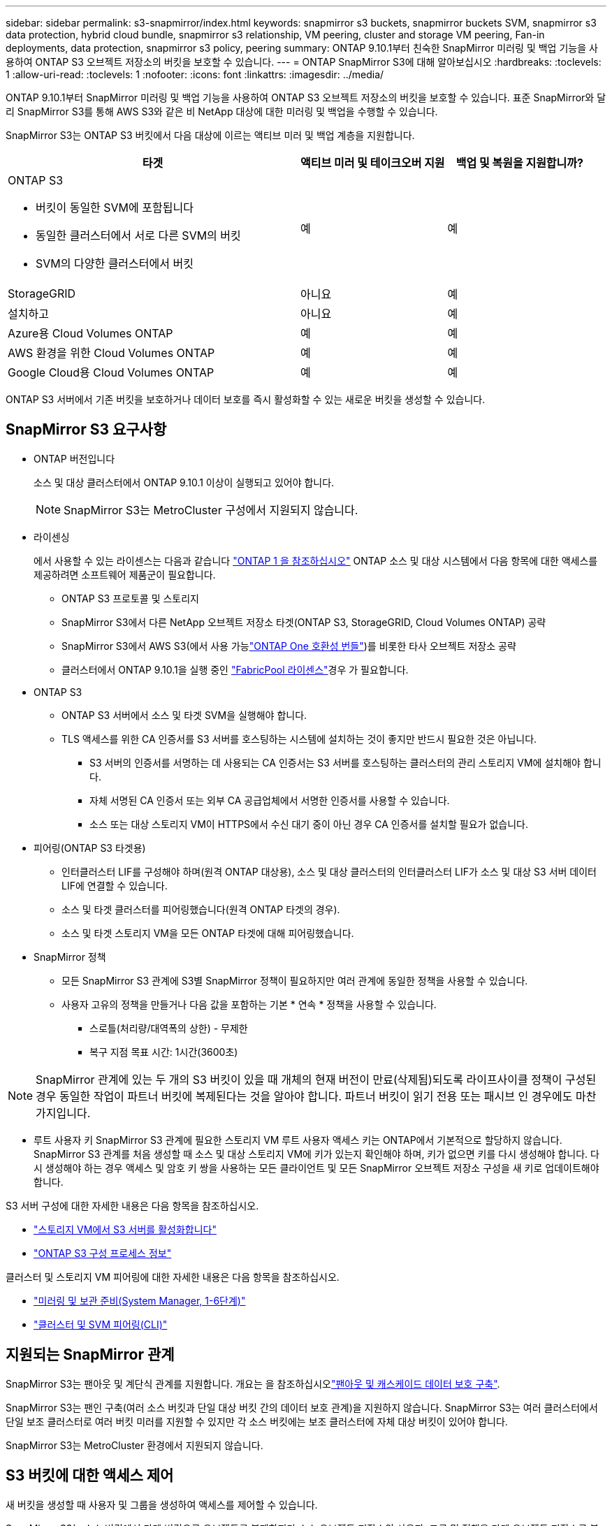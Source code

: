 ---
sidebar: sidebar 
permalink: s3-snapmirror/index.html 
keywords: snapmirror s3 buckets, snapmirror buckets SVM, snapmirror s3 data protection, hybrid cloud bundle, snapmirror s3 relationship, VM peering, cluster and storage VM peering, Fan-in deployments, data protection, snapmirror s3 policy, peering 
summary: ONTAP 9.10.1부터 친숙한 SnapMirror 미러링 및 백업 기능을 사용하여 ONTAP S3 오브젝트 저장소의 버킷을 보호할 수 있습니다. 
---
= ONTAP SnapMirror S3에 대해 알아보십시오
:hardbreaks:
:toclevels: 1
:allow-uri-read: 
:toclevels: 1
:nofooter: 
:icons: font
:linkattrs: 
:imagesdir: ../media/


[role="lead"]
ONTAP 9.10.1부터 SnapMirror 미러링 및 백업 기능을 사용하여 ONTAP S3 오브젝트 저장소의 버킷을 보호할 수 있습니다. 표준 SnapMirror와 달리 SnapMirror S3를 통해 AWS S3와 같은 비 NetApp 대상에 대한 미러링 및 백업을 수행할 수 있습니다.

SnapMirror S3는 ONTAP S3 버킷에서 다음 대상에 이르는 액티브 미러 및 백업 계층을 지원합니다.

[cols="50,25,25"]
|===
| 타겟 | 액티브 미러 및 테이크오버 지원 | 백업 및 복원을 지원합니까? 


 a| 
ONTAP S3

* 버킷이 동일한 SVM에 포함됩니다
* 동일한 클러스터에서 서로 다른 SVM의 버킷
* SVM의 다양한 클러스터에서 버킷

| 예 | 예 


| StorageGRID | 아니요 | 예 


| 설치하고 | 아니요 | 예 


| Azure용 Cloud Volumes ONTAP | 예 | 예 


| AWS 환경을 위한 Cloud Volumes ONTAP | 예 | 예 


| Google Cloud용 Cloud Volumes ONTAP | 예 | 예 
|===
ONTAP S3 서버에서 기존 버킷을 보호하거나 데이터 보호를 즉시 활성화할 수 있는 새로운 버킷을 생성할 수 있습니다.



== SnapMirror S3 요구사항

* ONTAP 버전입니다
+
소스 및 대상 클러스터에서 ONTAP 9.10.1 이상이 실행되고 있어야 합니다.

+

NOTE: SnapMirror S3는 MetroCluster 구성에서 지원되지 않습니다.

* 라이센싱
+
에서 사용할 수 있는 라이센스는 다음과 같습니다 link:../system-admin/manage-licenses-concept.html["ONTAP 1 을 참조하십시오"] ONTAP 소스 및 대상 시스템에서 다음 항목에 대한 액세스를 제공하려면 소프트웨어 제품군이 필요합니다.

+
** ONTAP S3 프로토콜 및 스토리지
** SnapMirror S3에서 다른 NetApp 오브젝트 저장소 타겟(ONTAP S3, StorageGRID, Cloud Volumes ONTAP) 공략
** SnapMirror S3에서 AWS S3(에서 사용 가능link:../data-protection/install-snapmirror-cloud-license-task.html["ONTAP One 호환성 번들"])를 비롯한 타사 오브젝트 저장소 공략
** 클러스터에서 ONTAP 9.10.1을 실행 중인 link:../fabricpool/install-license-aws-azure-ibm-task.html["FabricPool 라이센스"]경우 가 필요합니다.


* ONTAP S3
+
** ONTAP S3 서버에서 소스 및 타겟 SVM을 실행해야 합니다.
** TLS 액세스를 위한 CA 인증서를 S3 서버를 호스팅하는 시스템에 설치하는 것이 좋지만 반드시 필요한 것은 아닙니다.
+
*** S3 서버의 인증서를 서명하는 데 사용되는 CA 인증서는 S3 서버를 호스팅하는 클러스터의 관리 스토리지 VM에 설치해야 합니다.
*** 자체 서명된 CA 인증서 또는 외부 CA 공급업체에서 서명한 인증서를 사용할 수 있습니다.
*** 소스 또는 대상 스토리지 VM이 HTTPS에서 수신 대기 중이 아닌 경우 CA 인증서를 설치할 필요가 없습니다.




* 피어링(ONTAP S3 타겟용)
+
** 인터클러스터 LIF를 구성해야 하며(원격 ONTAP 대상용), 소스 및 대상 클러스터의 인터클러스터 LIF가 소스 및 대상 S3 서버 데이터 LIF에 연결할 수 있습니다.
** 소스 및 타겟 클러스터를 피어링했습니다(원격 ONTAP 타겟의 경우).
** 소스 및 타겟 스토리지 VM을 모든 ONTAP 타겟에 대해 피어링했습니다.


* SnapMirror 정책
+
** 모든 SnapMirror S3 관계에 S3별 SnapMirror 정책이 필요하지만 여러 관계에 동일한 정책을 사용할 수 있습니다.
** 사용자 고유의 정책을 만들거나 다음 값을 포함하는 기본 * 연속 * 정책을 사용할 수 있습니다.
+
*** 스로틀(처리량/대역폭의 상한) - 무제한
*** 복구 지점 목표 시간: 1시간(3600초)







NOTE: SnapMirror 관계에 있는 두 개의 S3 버킷이 있을 때 개체의 현재 버전이 만료(삭제됨)되도록 라이프사이클 정책이 구성된 경우 동일한 작업이 파트너 버킷에 복제된다는 것을 알아야 합니다. 파트너 버킷이 읽기 전용 또는 패시브 인 경우에도 마찬가지입니다.

* 루트 사용자 키 SnapMirror S3 관계에 필요한 스토리지 VM 루트 사용자 액세스 키는 ONTAP에서 기본적으로 할당하지 않습니다. SnapMirror S3 관계를 처음 생성할 때 소스 및 대상 스토리지 VM에 키가 있는지 확인해야 하며, 키가 없으면 키를 다시 생성해야 합니다. 다시 생성해야 하는 경우 액세스 및 암호 키 쌍을 사용하는 모든 클라이언트 및 모든 SnapMirror 오브젝트 저장소 구성을 새 키로 업데이트해야 합니다.


S3 서버 구성에 대한 자세한 내용은 다음 항목을 참조하십시오.

* link:../task_object_provision_enable_s3_server.html["스토리지 VM에서 S3 서버를 활성화합니다"]
* link:../s3-config/index.html["ONTAP S3 구성 프로세스 정보"]


클러스터 및 스토리지 VM 피어링에 대한 자세한 내용은 다음 항목을 참조하십시오.

* link:../task_dp_prepare_mirror.html["미러링 및 보관 준비(System Manager, 1-6단계)"]
* link:../peering/index.html["클러스터 및 SVM 피어링(CLI)"]




== 지원되는 SnapMirror 관계

SnapMirror S3는 팬아웃 및 계단식 관계를 지원합니다. 개요는 을 참조하십시오link:../data-protection/supported-deployment-config-concept.html["팬아웃 및 캐스케이드 데이터 보호 구축"].

SnapMirror S3는 팬인 구축(여러 소스 버킷과 단일 대상 버킷 간의 데이터 보호 관계)을 지원하지 않습니다. SnapMirror S3는 여러 클러스터에서 단일 보조 클러스터로 여러 버킷 미러를 지원할 수 있지만 각 소스 버킷에는 보조 클러스터에 자체 대상 버킷이 있어야 합니다.

SnapMirror S3는 MetroCluster 환경에서 지원되지 않습니다.



== S3 버킷에 대한 액세스 제어

새 버킷을 생성할 때 사용자 및 그룹을 생성하여 액세스를 제어할 수 있습니다.

SnapMirror S3는 소스 버킷에서 타겟 버킷으로 오브젝트를 복제하지만 소스 오브젝트 저장소의 사용자, 그룹 및 정책을 타겟 오브젝트 저장소로 복제하지 않습니다.

페일오버 이벤트 중에 클라이언트가 대상 버킷에 액세스할 수 있도록 대상 오브젝트 저장소에서 사용자, 그룹 정책, 권한 및 유사한 구성 요소를 구성해야 합니다.

대상 클러스터에서 사용자가 생성될 때 소스 키를 수동으로 제공하는 경우 소스 및 대상 사용자가 동일한 액세스 및 암호 키를 사용할 수 있습니다. 예를 들면 다음과 같습니다.

[listing]
----
vserver object-store-server user create -vserver svm1 -user user1 -access-key "20-characters" -secret-key "40-characters"
----
자세한 내용은 다음 항목을 참조하십시오.

* link:../task_object_provision_add_s3_users_groups.html["S3 사용자 및 그룹 추가(System Manager)"]
* link:../s3-config/create-s3-user-task.html["S3 사용자 생성(CLI)"]
* link:../s3-config/create-modify-groups-task.html["S3 그룹 생성 또는 수정(CLI)"]




== SnapMirror S3에서 S3 오브젝트 잠금 및 버전 관리를 사용합니다

오브젝트 잠금 및 버전 관리가 활성화된 ONTAP 버킷에서 SnapMirror S3를 사용할 수 있으며 다음과 같은 몇 가지 사항을 고려해야 합니다.

* 오브젝트 잠금이 설정된 상태로 소스 버킷을 복제하려면 대상 버킷에도 오브젝트 잠금이 설정되어 있어야 합니다. 또한 소스와 대상 모두에 버전 관리가 활성화되어 있어야 합니다. 이렇게 하면 두 버킷의 기본 보존 정책이 서로 다른 경우 삭제 내용을 대상 버킷에 미러링할 필요가 없습니다.
* S3 SnapMirror는 오브젝트의 기간별 버전을 복제하지 않습니다. 개체의 현재 버전만 복제됩니다.


Object Locked 객체가 대상 버킷으로 미러링되면 원래 보존 시간이 유지됩니다. 잠금 해제된 객체가 복제되면 대상 버킷의 기본 보존 기간이 적용됩니다. 예를 들면 다음과 같습니다.

* 버킷 A의 기본 보존 기간은 30일이고 버킷 B의 기본 보존 기간은 60일입니다. Bucket A에서 Bucket B로 복제된 객체는 Bucket B의 기본 보존 기간보다 작더라도 30일 보존 기간을 유지합니다
* 버킷 A에는 기본 보존 기간이 없고 버킷 B에는 기본 보존 기간이 60일입니다. 잠금 해제된 객체가 버킷 A에서 버킷 B로 복제되면 60일의 보존 기간이 적용됩니다. 객체가 Bucket A에서 수동으로 잠길 경우 Bucket B로 복제될 때 원래 보존 기간이 유지됩니다
* 버킷 A의 기본 보존 기간은 30일이고 버킷 B의 기본 보존 기간은 없습니다. 버킷 A에서 버킷 B로 복제된 객체는 30일의 보존 기간을 유지합니다.

